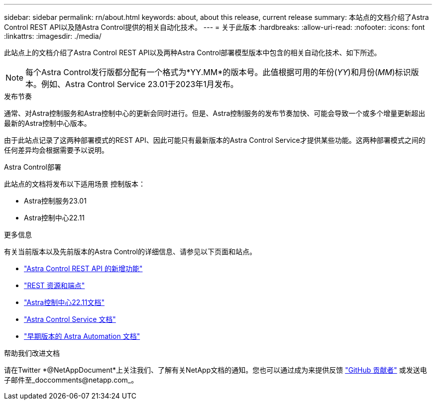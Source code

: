 ---
sidebar: sidebar 
permalink: rn/about.html 
keywords: about, about this release, current release 
summary: 本站点的文档介绍了Astra Control REST API以及随Astra Control提供的相关自动化技术。 
---
= 关于此版本
:hardbreaks:
:allow-uri-read: 
:nofooter: 
:icons: font
:linkattrs: 
:imagesdir: ./media/


[role="lead"]
此站点上的文档介绍了Astra Control REST API以及两种Astra Control部署模型版本中包含的相关自动化技术、如下所述。


NOTE: 每个Astra Control发行版都分配有一个格式为*YY.MM*的版本号。此值根据可用的年份(_YY_)和月份(_MM_)标识版本。例如、Astra Control Service 23.01于2023年1月发布。

.发布节奏
通常、对Astra控制服务和Astra控制中心的更新会同时进行。但是、Astra控制服务的发布节奏加快、可能会导致一个或多个增量更新超出最新的Astra控制中心版本。

由于此站点记录了这两种部署模式的REST API、因此可能只有最新版本的Astra Control Service才提供某些功能。这两种部署模式之间的任何差异均会根据需要予以说明。

.Astra Control部署
此站点的文档将发布以下适用场景 控制版本：

* Astra控制服务23.01
* Astra控制中心22.11


.更多信息
有关当前版本以及先前版本的Astra Control的详细信息、请参见以下页面和站点。

* link:../rn/whats_new.html["Astra Control REST API 的新增功能"]
* link:../endpoints/resources.html["REST 资源和端点"]
* https://docs.netapp.com/us-en/astra-control-center-2211/["Astra控制中心22.11文档"^]
* https://docs.netapp.com/us-en/astra-control-service/["Astra Control Service 文档"^]
* link:../aa-earlier-versions.html["早期版本的 Astra Automation 文档"]


.帮助我们改进文档
请在Twitter *@NetAppDocument*上关注我们、了解有关NetApp文档的通知。您也可以通过成为来提供反馈 link:https://docs.netapp.com/us-en/contribute/["GitHub 贡献者"^] 或发送电子邮件至_doccomments@netapp.com_。
